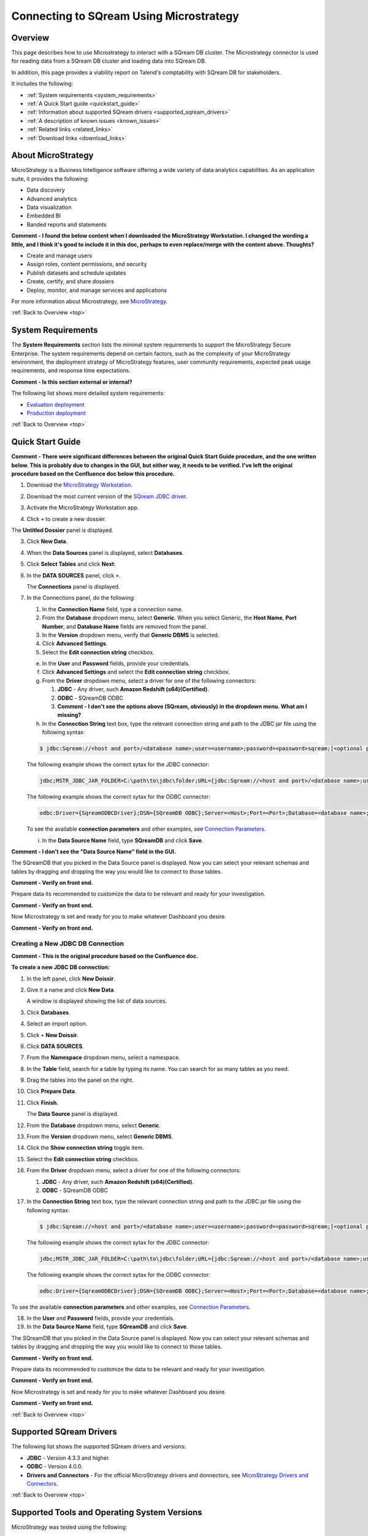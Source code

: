 .. _microstrategy:


*************************
Connecting to SQream Using Microstrategy
*************************

.. _top:

Overview
=================

This page describes how to use Microstrategy to interact with a SQream DB cluster. The Microstrategy connector is used for reading data from a SQream DB cluster and loading data into SQream DB.

In addition, this page provides a viability report on Talend's comptability with SQream DB for stakeholders.

It includes the following:

* :ref:`System requirements <system_requirements>`
* :ref:`A Quick Start guide <quickstart_guide>`
* :ref:`Information about supported SQream drivers <supported_sqream_drivers>`
* :ref:`A description of known issues <known_issues>`
* :ref:`Related links <related_links>`
* :ref:`Download links <download_links>`




About MicroStrategy
================
MicroStrategy is a Business Intelligence software offering a wide variety of data analytics capabilities. As an application suite, it provides the following:

* Data discovery
* Advanced analytics
* Data visualization
* Embedded BI
* Banded reports and statements

**Comment - I found the below content when I downloaded the MicroStrategy Workstation. I changed the wording a little, and I think it's good to include it in this doc, perhaps to even replace/merge with the content above. Thoughts?** 

* Create and manage users
* Assign roles, content permissions, and security
* Publish datasets and schedule updates
* Create, certify, and share dossiers
* Deploy, monitor, and manage services and applications

For more information about Microstrategy, see `MicroStrategy <https://www.microstrategy.com/>`_.

.. _system_requirements:

:ref:`Back to Overview <top>`


System Requirements
==================
The **System Requirements** section lists the minimal system requirements to support the MicroStrategy Secure Enterprise. The system requirements depend on certain factors, such as the complexity of your MicroStrategy environment, the deployment strategy of MicroStrategy features, user community requirements, expected peak usage requirements, and response time expectations.

**Comment - Is this section external or internal?**

The following list shows more detailed system requirements:

* `Evaluation deployment <https://doc-archives.microstrategy.com/producthelp/10.11/Readme/content/requirements_evaluation.htm>`_
* `Production deployment <https://doc-archives.microstrategy.com/producthelp/10.11/Readme/content/requirements_production.htm>`_

.. _quickstart_guide:

:ref:`Back to Overview <top>`


Quick Start Guide
=======================

**Comment - There were significant differences between the original Quick Start Guide procedure, and the one written below. This is probably due to changes in the GUI, but either way, it needs to be verified. I've left the original procedure based on the Confluence doc below this procedure.**

1. Download the `MicroStrategy Workstation <https://www.microstrategy.com/en/get-started/workstation>`_.

.. image:: /_static/images/third_party_connectors/microstrategy/download_workstation.png

2. Download the most current version of the `SQream JDBC driver <https://docs.sqream.com/en/latest/guides/client_drivers/index.html#client-drivers>`_.

::

3. Activate the MicroStrategy Workstation app.

.. image:: /_static/images/third_party_connectors/microstrategy/activate_app.png

   The app displays the Dossiers panel to the right.

4. Click ``+`` to create a new dossier.

.. image:: /_static/images/third_party_connectors/microstrategy/MS_Creating_a_New_JDBC_DB_Connection_3.png

The **Untitled Dossier** panel is displayed.

.. image:: /_static/images/third_party_connectors/microstrategy/MS_Creating_a_New_JDBC_DB_Connection_4.png

3. Click **New Data**.

.. image:: /_static/images/third_party_connectors/microstrategy/MS_Creating_a_New_JDBC_DB_Connection_5.png

4. When the **Data Sources** panel is displayed, select **Databases**.

.. image:: /_static/images/third_party_connectors/microstrategy/MS_Creating_a_New_JDBC_DB_Connection_7.png

5. Click **Select Tables** and click **Next**:

.. image:: /_static/images/third_party_connectors/microstrategy/MS_Creating_a_New_JDBC_DB_Connection_8.png

6. In the **DATA SOURCES** panel, click ``+``.

   The **Connections** panel is displayed.

.. image:: /_static/images/third_party_connectors/microstrategy/MS_Creating_a_New_JDBC_DB_Connection_9.png

7. In the Connections panel, do the following:

   1. In the **Connection Name** field, type a connection name.

   2. From the **Database** dropdown menu, select **Generic**. When you select Generic, the **Host Name**, **Port Number**, and **Database Name** fields are removed from the panel.

   3. In the **Version** dropdown menu, verify that **Generic DBMS** is selected.

   4. Click **Advanced Settings**.
   
   5. Select the **Edit connection string** checkbox.

   e. In the **User** and **Password** fields, provide your credentials.

   f. Click **Advanced Settings** and select the **Edit connection string** checkbox.

   g. From the **Driver** dropdown menu, select a driver for one of the following connectors:

      1. **JDBC** - Any driver, such **Amazon Redshift (x64)(Certified)**. 
      2. **ODBC** - SQreamDB ODBC
      3. **Comment - I don't see the options above (SQream, obviously) in the dropdown menu. What am I missing?**

   h. In the **Connection String** text box, type the relevant connection string and path to the JDBC jar file using the following syntax:

   .. code-block:: console

      $ jdbc:Sqream://<host and port>/<database name>;user=<username>;password=<password>sqream;[<optional parameters>; ...]

   The following example shows the correct sytax for the JDBC connector:
 
   .. code-block:: console

      jdbc;MSTR_JDBC_JAR_FOLDER=C:\path\to\jdbc\folder;URL={jdbc:Sqream://<host and port>/<database name>;user=<username>;password=<password>;[<optional parameters>; ...];}
	   
   The following example shows the correct sytax for the ODBC connector:

   .. code-block:: console

      odbc:Driver={SqreamODBCDriver};DSN={SQreamDB ODBC};Server=<Host>;Port=<Port>;Database=<database name>;User=<username>;Password=<password>;Cluster=<boolean>;

   To see the available **connection parameters** and other examples, see `Connection Parameters <https://docs.sqream.com/en/latest/guides/client_drivers/jdbc/index.html#connection-string>`_.

   i. In the **Data Source Name** field, type **SQreamDB** and click **Save**.

**Comment - I don't see the "Data Source Name" field in the GUI.**

The SQreamDB that you picked in the Data Source panel is displayed. Now you can select your relevant schemas and tables by dragging and dropping the way you would like to connect to those tables.
	
**Comment - Verify on front end.**
	
Prepare data its recommended to customize the data to be relevant and ready for your investigation.
	
**Comment - Verify on front end.**

Now Microstrategy is set and ready for you to make whatever Dashboard you desire.

**Comment - Verify on front end.**


Creating a New JDBC DB Connection
-------------

**Comment - This is the original procedure based on the Confluence doc.**

**To create a new JDBC DB connection:**

1. In the left panel, click **New Doissir**.
2. Give it a name and click **New Data**.

   A window is displayed showing the list of data sources.

3. Click **Databases**.
4. Select an import option.
5. Click ``+`` **New Doissir**. 
6. Click **DATA SOURCES**.
7. From the **Namespace** dropdown menu, select a namespace.
8. In the **Table** field, search for a table by typing its name. You can search for as many tables as you need.
9. Drag the tables into the panel on the right.
10. Click **Prepare Data**.
11. Click **Finish**.

    The **Data Source** panel is displayed.
	
12. From the **Database** dropdown menu, select **Generic**.
13. From the **Version** dropdown menu, select **Generic DBMS**.
14. Click the **Show connection string** toggle item.
15. Select the **Edit connection string** checkbox.
16. From the **Driver** dropdown menu, select a driver for one of the following connectors:

    1. **JDBC** - Any driver, such **Amazon Redshift (x64)(Certified)**. 
    2. **ODBC** - SQreamDB ODBC
	
17. In the **Connection String** text box, type the relevant connection string and path to the JDBC jar file using the following syntax:

 .. code-block:: console

    $ jdbc:Sqream://<host and port>/<database name>;user=<username>;password=<password>sqream;[<optional parameters>; ...]

 The following example shows the correct sytax for the JDBC connector:
 
 .. code-block:: console

    jdbc;MSTR_JDBC_JAR_FOLDER=C:\path\to\jdbc\folder;URL={jdbc:Sqream://<host and port>/<database name>;user=<username>;password=<password>;[<optional parameters>; ...];}
	   
 The following example shows the correct sytax for the ODBC connector:

 .. code-block:: console

    odbc:Driver={SqreamODBCDriver};DSN={SQreamDB ODBC};Server=<Host>;Port=<Port>;Database=<database name>;User=<username>;Password=<password>;Cluster=<boolean>;

To see the available **connection parameters** and other examples, see `Connection Parameters <https://docs.sqream.com/en/latest/guides/client_drivers/jdbc/index.html#connection-string>`_.

18. In the **User** and **Password** fields, provide your credentials.
19. In the **Data Source Name** field, type **SQreamDB** and click **Save**.

The SQreamDB that you picked in the Data Source panel is displayed. Now you can select your relevant schemas and tables by dragging and dropping the way you would like to connect to those tables.
	
**Comment - Verify on front end.**
	
Prepare data its recommended to customize the data to be relevant and ready for your investigation.
	
**Comment - Verify on front end.**

Now Microstrategy is set and ready for you to make whatever Dashboard you desire.

**Comment - Verify on front end.**

.. _supported_sqream_drivers:

:ref:`Back to Overview <top>`

Supported SQream Drivers
================

The following list shows the supported SQream drivers and versions:

* **JDBC** - Version 4.3.3 and higher.
* **ODBC** - Version 4.0.0.
* **Drivers and Connectors** - For the official MicroStrategy drivers and donnectors, see `MicroStrategy Drivers and Connectors <https://www.microstrategy.com/en/support/drivers-and-connectors>`_.

.. _supported_tools_and_operating_systems:

:ref:`Back to Overview <top>`

Supported Tools and Operating System Versions
======================
MicroStrategy was tested using the following:

* Microstrategy Desktop version 11.2.200.10138
* Windows 10 Professional
* Framework Build 11.2.2 (Windows or MAC)
* SQream version 2021.1

.. _known_issues:

:ref:`Back to Overview <top>`

Known Issues
===========================  
The the list below describes the following known issues as of 6/1/2021:

* Connecting to a worker Port 5000 when the ``no explicit`` cluster is set to ``false``, the process would fail.
* Joining a large table from SQream with a table from a different database caused a crash due to low memory.
* Different SQream databases of the same cluster

**Comment - is the above known issue SQ-5499?**

* Different databases were using the same schema name and table name.
* Define data from different data sources external tables

.. _related_links:

:ref:`Back to Overview <top>`

Related Links
===============
The following is a list of links relevant to the MicroStrategy connector:

* `MicroStrategy Home page <https://www.microstrategy.com/en>`_
* `MicroStrategy Community page <https://community.microstrategy.com/s/?language=en_US>`_
* `MicroStrategy <https://doc-archives.microstrategy.com/producthelp/10.11/Readme/content/tools.htm>`_

.. _download_links:

:ref:`Back to Overview <top>`

Download Links
==================
The following is a list of download links relevant to the MicroStrategy connector:

* `MicroStrategy <https://www.microstrategy.com/en/get-started/workstation>`_
* `Latest version of SQream JDBC <https://docs.sqream.com/en/latest/guides/client_drivers/index.html#client-drivers>`_

:ref:`Back to Overview <top>`